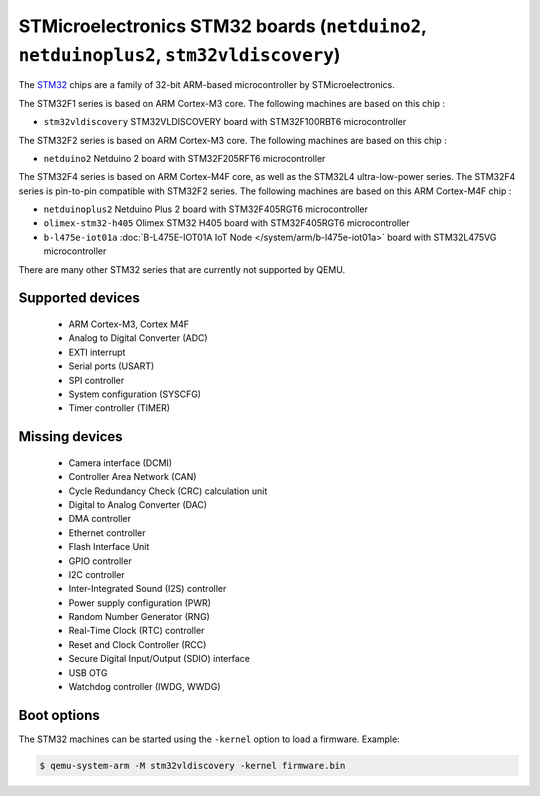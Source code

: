 STMicroelectronics STM32 boards (``netduino2``, ``netduinoplus2``, ``stm32vldiscovery``)
========================================================================================

The `STM32`_ chips are a family of 32-bit ARM-based microcontroller by
STMicroelectronics.

.. _STM32: https://www.st.com/en/microcontrollers-microprocessors/stm32-32-bit-arm-cortex-mcus.html

The STM32F1 series is based on ARM Cortex-M3 core. The following machines are
based on this chip :

- ``stm32vldiscovery``  STM32VLDISCOVERY board with STM32F100RBT6 microcontroller

The STM32F2 series is based on ARM Cortex-M3 core. The following machines are
based on this chip :

- ``netduino2``         Netduino 2 board with STM32F205RFT6 microcontroller

The STM32F4 series is based on ARM Cortex-M4F core, as well as the STM32L4
ultra-low-power series. The STM32F4 series is pin-to-pin compatible with STM32F2 series.
The following machines are based on this ARM Cortex-M4F chip :

- ``netduinoplus2``     Netduino Plus 2 board with STM32F405RGT6 microcontroller
- ``olimex-stm32-h405`` Olimex STM32 H405 board with STM32F405RGT6 microcontroller
- ``b-l475e-iot01a``     :doc:`B-L475E-IOT01A IoT Node </system/arm/b-l475e-iot01a>` board with STM32L475VG microcontroller

There are many other STM32 series that are currently not supported by QEMU.

Supported devices
-----------------

 * ARM Cortex-M3, Cortex M4F
 * Analog to Digital Converter (ADC)
 * EXTI interrupt
 * Serial ports (USART)
 * SPI controller
 * System configuration (SYSCFG)
 * Timer controller (TIMER)

Missing devices
---------------

 * Camera interface (DCMI)
 * Controller Area Network (CAN)
 * Cycle Redundancy Check (CRC) calculation unit
 * Digital to Analog Converter (DAC)
 * DMA controller
 * Ethernet controller
 * Flash Interface Unit
 * GPIO controller
 * I2C controller
 * Inter-Integrated Sound (I2S) controller
 * Power supply configuration (PWR)
 * Random Number Generator (RNG)
 * Real-Time Clock (RTC) controller
 * Reset and Clock Controller (RCC)
 * Secure Digital Input/Output (SDIO) interface
 * USB OTG
 * Watchdog controller (IWDG, WWDG)

Boot options
------------

The STM32 machines can be started using the ``-kernel`` option to load a
firmware. Example:

.. code-block:: bash

  $ qemu-system-arm -M stm32vldiscovery -kernel firmware.bin

